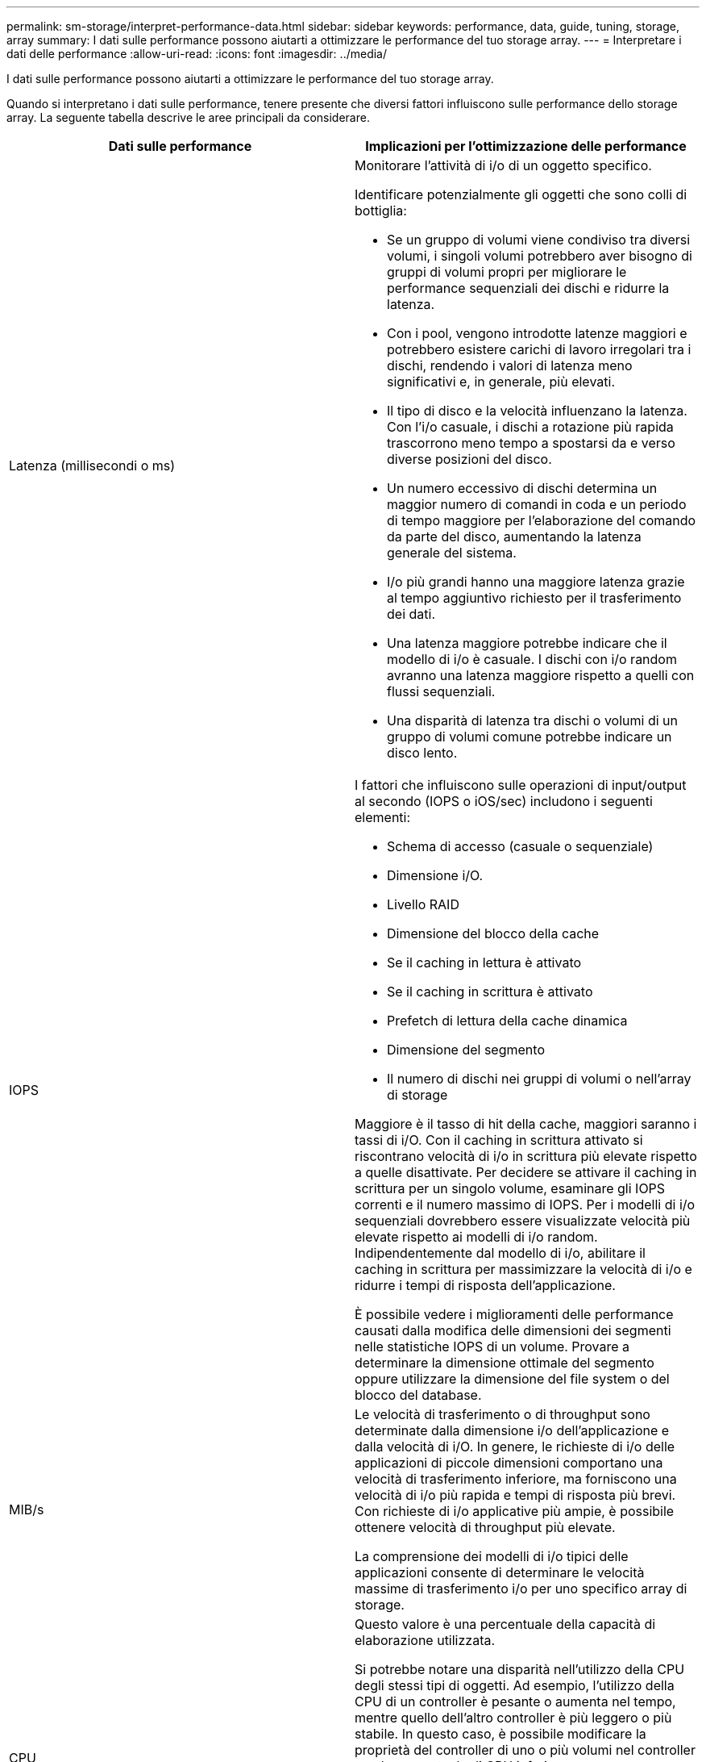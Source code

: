 ---
permalink: sm-storage/interpret-performance-data.html 
sidebar: sidebar 
keywords: performance, data, guide, tuning, storage, array 
summary: I dati sulle performance possono aiutarti a ottimizzare le performance del tuo storage array. 
---
= Interpretare i dati delle performance
:allow-uri-read: 
:icons: font
:imagesdir: ../media/


[role="lead"]
I dati sulle performance possono aiutarti a ottimizzare le performance del tuo storage array.

Quando si interpretano i dati sulle performance, tenere presente che diversi fattori influiscono sulle performance dello storage array. La seguente tabella descrive le aree principali da considerare.

[cols="2*"]
|===
| Dati sulle performance | Implicazioni per l'ottimizzazione delle performance 


 a| 
Latenza (millisecondi o ms)
 a| 
Monitorare l'attività di i/o di un oggetto specifico.

Identificare potenzialmente gli oggetti che sono colli di bottiglia:

* Se un gruppo di volumi viene condiviso tra diversi volumi, i singoli volumi potrebbero aver bisogno di gruppi di volumi propri per migliorare le performance sequenziali dei dischi e ridurre la latenza.
* Con i pool, vengono introdotte latenze maggiori e potrebbero esistere carichi di lavoro irregolari tra i dischi, rendendo i valori di latenza meno significativi e, in generale, più elevati.
* Il tipo di disco e la velocità influenzano la latenza. Con l'i/o casuale, i dischi a rotazione più rapida trascorrono meno tempo a spostarsi da e verso diverse posizioni del disco.
* Un numero eccessivo di dischi determina un maggior numero di comandi in coda e un periodo di tempo maggiore per l'elaborazione del comando da parte del disco, aumentando la latenza generale del sistema.
* I/o più grandi hanno una maggiore latenza grazie al tempo aggiuntivo richiesto per il trasferimento dei dati.
* Una latenza maggiore potrebbe indicare che il modello di i/o è casuale. I dischi con i/o random avranno una latenza maggiore rispetto a quelli con flussi sequenziali.
* Una disparità di latenza tra dischi o volumi di un gruppo di volumi comune potrebbe indicare un disco lento.




 a| 
IOPS
 a| 
I fattori che influiscono sulle operazioni di input/output al secondo (IOPS o iOS/sec) includono i seguenti elementi:

* Schema di accesso (casuale o sequenziale)
* Dimensione i/O.
* Livello RAID
* Dimensione del blocco della cache
* Se il caching in lettura è attivato
* Se il caching in scrittura è attivato
* Prefetch di lettura della cache dinamica
* Dimensione del segmento
* Il numero di dischi nei gruppi di volumi o nell'array di storage


Maggiore è il tasso di hit della cache, maggiori saranno i tassi di i/O. Con il caching in scrittura attivato si riscontrano velocità di i/o in scrittura più elevate rispetto a quelle disattivate. Per decidere se attivare il caching in scrittura per un singolo volume, esaminare gli IOPS correnti e il numero massimo di IOPS. Per i modelli di i/o sequenziali dovrebbero essere visualizzate velocità più elevate rispetto ai modelli di i/o random. Indipendentemente dal modello di i/o, abilitare il caching in scrittura per massimizzare la velocità di i/o e ridurre i tempi di risposta dell'applicazione.

È possibile vedere i miglioramenti delle performance causati dalla modifica delle dimensioni dei segmenti nelle statistiche IOPS di un volume. Provare a determinare la dimensione ottimale del segmento oppure utilizzare la dimensione del file system o del blocco del database.



 a| 
MIB/s
 a| 
Le velocità di trasferimento o di throughput sono determinate dalla dimensione i/o dell'applicazione e dalla velocità di i/O. In genere, le richieste di i/o delle applicazioni di piccole dimensioni comportano una velocità di trasferimento inferiore, ma forniscono una velocità di i/o più rapida e tempi di risposta più brevi. Con richieste di i/o applicative più ampie, è possibile ottenere velocità di throughput più elevate.

La comprensione dei modelli di i/o tipici delle applicazioni consente di determinare le velocità massime di trasferimento i/o per uno specifico array di storage.



 a| 
CPU
 a| 
Questo valore è una percentuale della capacità di elaborazione utilizzata.

Si potrebbe notare una disparità nell'utilizzo della CPU degli stessi tipi di oggetti. Ad esempio, l'utilizzo della CPU di un controller è pesante o aumenta nel tempo, mentre quello dell'altro controller è più leggero o più stabile. In questo caso, è possibile modificare la proprietà del controller di uno o più volumi nel controller con la percentuale di CPU inferiore.

Si consiglia di monitorare la CPU nell'array di storage. Se la CPU continua ad aumentare nel tempo mentre le performance delle applicazioni diminuiscono, potrebbe essere necessario aggiungere array di storage. Aggiungendo array di storage alla tua azienda, puoi continuare a soddisfare le esigenze applicative a un livello di performance accettabile.



 a| 
Spazio di crescita
 a| 
Per spazio di crescita si intende la capacità di performance residua dei controller, dei canali host del controller e dei canali del disco del controller. Questo valore viene espresso in percentuale e rappresenta il divario tra le massime performance possibili che questi oggetti sono in grado di offrire e i livelli di performance correnti.

* Per i controller, lo spazio di crescita è una percentuale degli IOPS massimi possibili.
* Per i canali, lo spazio di crescita è una percentuale del throughput massimo, o MiB/s. Il throughput in lettura, il throughput in scrittura e il throughput bidirezionale sono inclusi nel calcolo.


|===